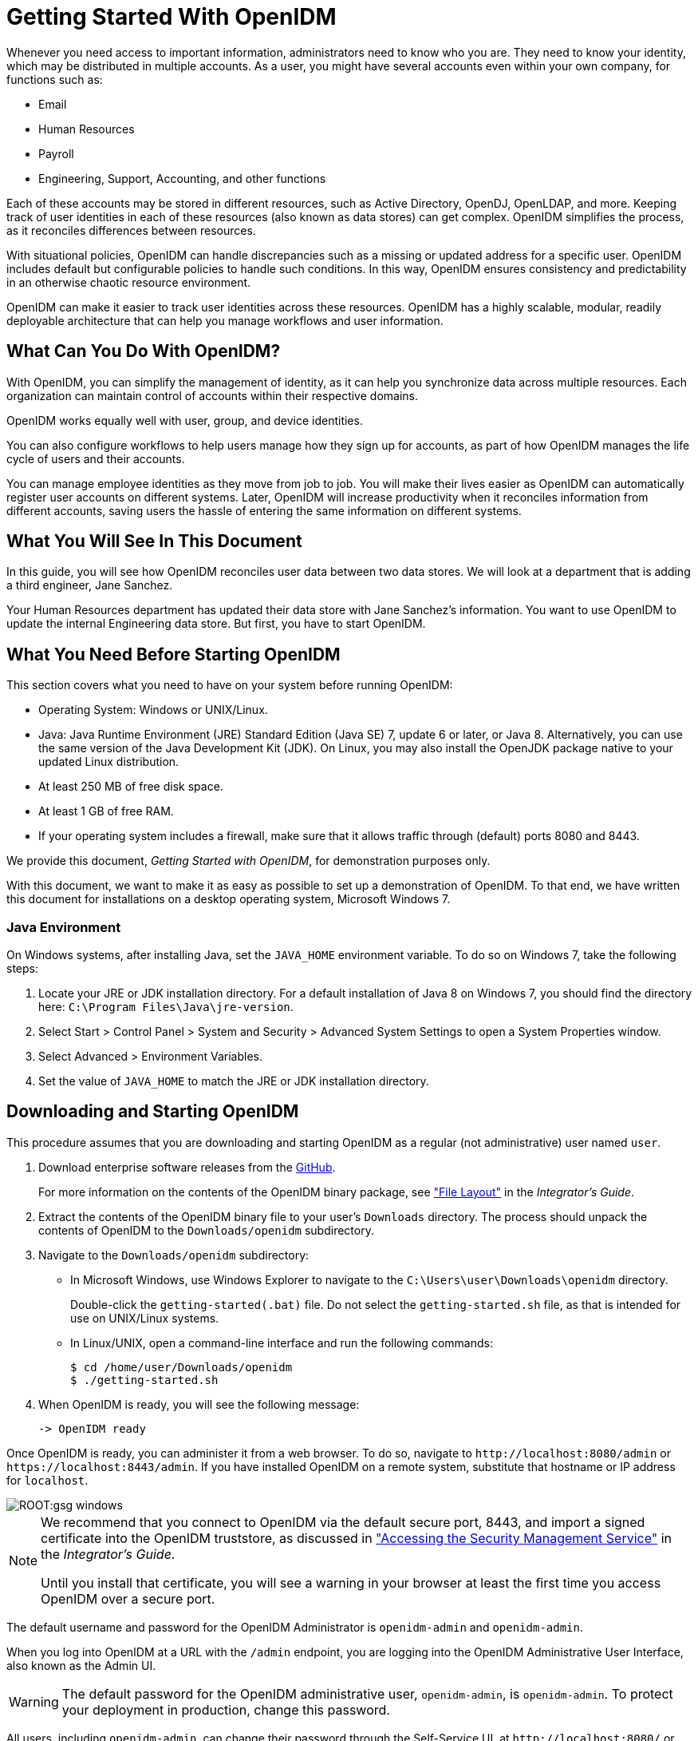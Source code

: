 ////
  The contents of this file are subject to the terms of the Common Development and
  Distribution License (the License). You may not use this file except in compliance with the
  License.
 
  You can obtain a copy of the License at legal/CDDLv1.0.txt. See the License for the
  specific language governing permission and limitations under the License.
 
  When distributing Covered Software, include this CDDL Header Notice in each file and include
  the License file at legal/CDDLv1.0.txt. If applicable, add the following below the CDDL
  Header, with the fields enclosed by brackets [] replaced by your own identifying
  information: "Portions copyright [year] [name of copyright owner]".
 
  Copyright 2017 ForgeRock AS.
  Portions Copyright 2024 3A Systems LLC.
////

:figure-caption!:
:example-caption!:
:table-caption!:
:leveloffset: -1"


[#chap-basic-install]
== Getting Started With OpenIDM

Whenever you need access to important information, administrators need to know who you are. They need to know your identity, which may be distributed in multiple accounts.
As a user, you might have several accounts even within your own company, for functions such as:

* Email

* Human Resources

* Payroll

* Engineering, Support, Accounting, and other functions

Each of these accounts may be stored in different resources, such as Active Directory, OpenDJ, OpenLDAP, and more. Keeping track of user identities in each of these resources (also known as data stores) can get complex. OpenIDM simplifies the process, as it reconciles differences between resources.

With situational policies, OpenIDM can handle discrepancies such as a missing or updated address for a specific user. OpenIDM includes default but configurable policies to handle such conditions. In this way, OpenIDM ensures consistency and predictability in an otherwise chaotic resource environment.

OpenIDM can make it easier to track user identities across these resources. OpenIDM has a highly scalable, modular, readily deployable architecture that can help you manage workflows and user information.

[#gsg-what-openidm-cando]
=== What Can You Do With OpenIDM?

With OpenIDM, you can simplify the management of identity, as it can help you synchronize data across multiple resources. Each organization can maintain control of accounts within their respective domains.

OpenIDM works equally well with user, group, and device identities.

You can also configure workflows to help users manage how they sign up for accounts, as part of how OpenIDM manages the life cycle of users and their accounts.

You can manage employee identities as they move from job to job. You will make their lives easier as OpenIDM can automatically register user accounts on different systems. Later, OpenIDM will increase productivity when it reconciles information from different accounts, saving users the hassle of entering the same information on different systems.


[#gsg-learning]
=== What You Will See In This Document

In this guide, you will see how OpenIDM reconciles user data between two data stores. We will look at a department that is adding a third engineer, Jane Sanchez.

Your Human Resources department has updated their data store with Jane Sanchez's information. You want to use OpenIDM to update the internal Engineering data store. But first, you have to start OpenIDM.


[#before-you-start]
=== What You Need Before Starting OpenIDM

This section covers what you need to have on your system before running OpenIDM:

* Operating System: Windows or UNIX/Linux.

* Java: Java Runtime Environment (JRE) Standard Edition (Java SE) 7, update 6 or later, or Java 8. Alternatively, you can use the same version of the Java Development Kit (JDK). On Linux, you may also install the OpenJDK package native to your updated Linux distribution.

* At least 250 MB of free disk space.

* At least 1 GB of free RAM.

* If your operating system includes a firewall, make sure that it allows traffic through (default) ports 8080 and 8443.

We provide this document, __Getting Started with OpenIDM__, for demonstration purposes only.

With this document, we want to make it as easy as possible to set up a demonstration of OpenIDM. To that end, we have written this document for installations on a desktop operating system, Microsoft Windows 7.

[#java-prerequisites]
==== Java Environment

On Windows systems, after installing Java, set the `JAVA_HOME` environment variable. To do so on Windows 7, take the following steps:

====

. Locate your JRE or JDK installation directory. For a default installation of Java 8 on Windows 7, you should find the directory here: `C:\Program Files\Java\jre-version`.

. Select Start > Control Panel > System and Security > Advanced System Settings to open a System Properties window.

. Select Advanced > Environment Variables.

. Set the value of `JAVA_HOME` to match the JRE or JDK installation directory.

====



[#download-and-start]
=== Downloading and Starting OpenIDM


[#download-start-openidm]
====
This procedure assumes that you are downloading and starting OpenIDM as a regular (not administrative) user named `user`.

. Download enterprise software releases from the link:https://github.com/OpenIdentityPlatform/OpenIDM/releases[GitHub, window=\_blank].
+
For more information on the contents of the OpenIDM binary package, see xref:integrators-guide:appendix-file-layout.adoc#appendix-file-layout["File Layout"] in the __Integrator's Guide__.

. Extract the contents of the OpenIDM binary file to your user's `Downloads` directory. The process should unpack the contents of OpenIDM to the `Downloads/openidm` subdirectory.

. Navigate to the `Downloads/openidm` subdirectory:
+

* In Microsoft Windows, use Windows Explorer to navigate to the `C:\Users\user\Downloads\openidm` directory.
+
Double-click the `getting-started(.bat)` file. Do not select the `getting-started.sh` file, as that is intended for use on UNIX/Linux systems.

* In Linux/UNIX, open a command-line interface and run the following commands:
+

[source, console]
----
$ cd /home/user/Downloads/openidm
$ ./getting-started.sh
----


. When OpenIDM is ready, you will see the following message:
+

[source, console]
----
-> OpenIDM ready
----

====
Once OpenIDM is ready, you can administer it from a web browser. To do so, navigate to `\http://localhost:8080/admin` or `\https://localhost:8443/admin`. If you have installed OpenIDM on a remote system, substitute that hostname or IP address for `localhost`.

[#d7821e389]
image::ROOT:gsg-windows.png[]

[NOTE]
====
We recommend that you connect to OpenIDM via the default secure port, 8443, and import a signed certificate into the OpenIDM truststore, as discussed in xref:integrators-guide:chap-security.adoc#security-management-service["Accessing the Security Management Service"] in the __Integrator's Guide__.

Until you install that certificate, you will see a warning in your browser at least the first time you access OpenIDM over a secure port.
====
The default username and password for the OpenIDM Administrator is `openidm-admin` and `openidm-admin`.

When you log into OpenIDM at a URL with the `/admin` endpoint, you are logging into the OpenIDM Administrative User Interface, also known as the Admin UI.

[WARNING]
====
The default password for the OpenIDM administrative user, `openidm-admin`, is `openidm-admin`. To protect your deployment in production, change this password.
====
All users, including `openidm-admin`, can change their password through the Self-Service UI, at `\http://localhost:8080/` or `\https://localhost:8443/`. Once logged in, click Profile > Password.


[#gsg-data-files]
=== The Getting Started Data Files

In a production deployment, you are likely to see resources like Active Directory and OpenDJ. But the setup requirements for each are extensive, and beyond the scope of this document.

For simplicity, this guide uses two static files as data stores:

* `hr.csv` represents the Human Resources data store. It is in CSV format, commonly used to share data between spreadsheet applications.

* `engineering.xml` represents the Engineering data store. It is in XML format, a generic means for storing complex data that is commonly used over the Internet.

You can find these files in the OpenIDM binary package that you downloaded earlier, in the following subdirectory: `openidm/samples/getting-started/data`.


